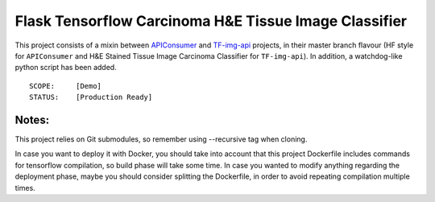 Flask Tensorflow Carcinoma H&E Tissue Image Classifier
======================================================
This project consists of a mixin between `APIConsumer
<https://bitbucket.org/human-forecast/apiconsumer>`_ and `TF-img-api
<https://bitbucket.org/human-forecast/tf-img-api>`_ projects, in their
master branch flavour (HF style for ``APIConsumer`` and H&E Stained
Tissue Image Carcinoma Classifier for ``TF-img-api``). In addition, a
watchdog-like python script has been added.

::

  SCOPE:     [Demo]
  STATUS:    [Production Ready]

Notes:
------
This project relies on Git submodules, so remember using --recursive tag
when cloning.

In case you want to deploy it with Docker, you should take into account
that this project Dockerfile includes commands for tensorflow compilation,
so build phase will take some time. In case you wanted to modify anything
regarding the deployment phase, maybe you should consider splitting the
Dockerfile, in order to avoid repeating compilation multiple times.
